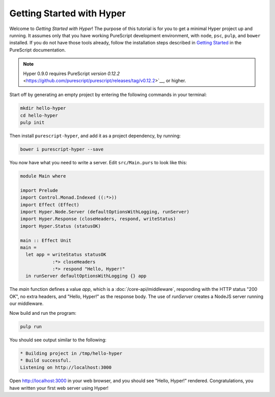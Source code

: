 **************************
Getting Started with Hyper
**************************

Welcome to `Getting Started with Hyper`! The purpose of this tutorial is for
you to get a minimal Hyper project up and running. It assumes only that you
have working PureScript development environment, with ``node``, ``psc``,
``pulp``, and ``bower`` installed. If you do not have those tools already,
follow the installation steps described in `Getting Started
<https://github.com/purescript/documentation/blob/master/guides/Getting-Started.md>`__
in the PureScript documentation.

.. note::

   Hyper 0.9.0 requires PureScript `version 0.12.2`
   <https://github.com/purescript/purescript/releases/tag/v0.12.2>`__, or
   higher.

Start off by generating an empty project by entering the following commands in
your terminal:

.. code-block:: bash

   mkdir hello-hyper
   cd hello-hyper
   pulp init

Then install ``purescript-hyper``, and add it as a project dependency, by
running:

.. code-block:: bash

   bower i purescript-hyper --save

You now have what you need to write a server. Edit ``src/Main.purs`` to look
like this:

.. code-block:: haskell

   module Main where

   import Prelude
   import Control.Monad.Indexed ((:*>))
   import Effect (Effect)
   import Hyper.Node.Server (defaultOptionsWithLogging, runServer)
   import Hyper.Response (closeHeaders, respond, writeStatus)
   import Hyper.Status (statusOK)

   main :: Effect Unit
   main =
     let app = writeStatus statusOK
               :*> closeHeaders
               :*> respond "Hello, Hyper!"
     in runServer defaultOptionsWithLogging {} app

The `main` function defines a value `app`, which is a
:doc:`/core-api/middleware`, responding with the HTTP status "200 OK", no extra
headers, and "Hello, Hyper!" as the response body. The use of `runServer`
creates a NodeJS server running our middleware.

Now build and run the program:

.. code-block:: bash

   pulp run

You should see output similar to the following:

.. code-block:: bash

   * Building project in /tmp/hello-hyper
   * Build successful.
   Listening on http://localhost:3000

Open http://localhost:3000 in your web browser, and you should see "Hello,
Hyper!" rendered. Congratulations, you have written your first web server using
Hyper!
